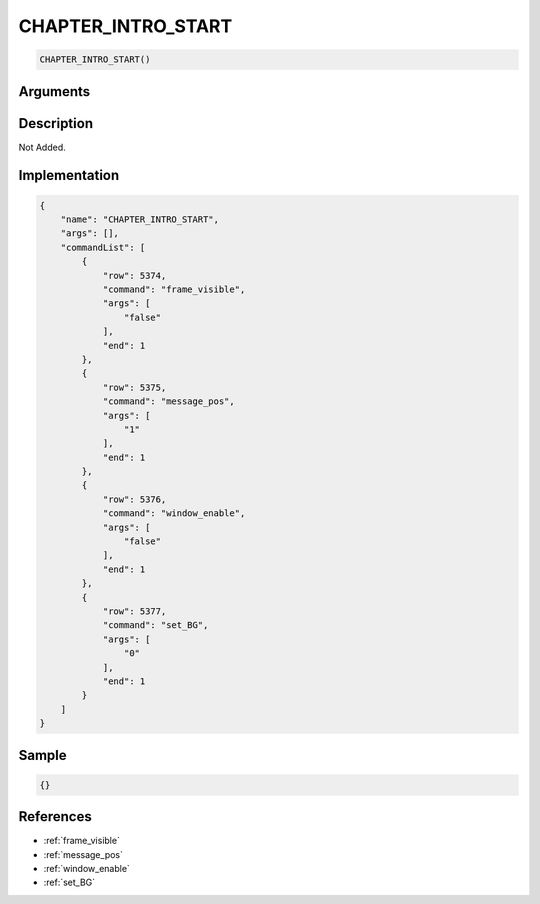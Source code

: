 .. _CHAPTER_INTRO_START:

CHAPTER_INTRO_START
========================

.. code-block:: text

	CHAPTER_INTRO_START()


Arguments
------------


Description
-------------

Not Added.

Implementation
-------------

.. code-block:: json

	{
	    "name": "CHAPTER_INTRO_START",
	    "args": [],
	    "commandList": [
	        {
	            "row": 5374,
	            "command": "frame_visible",
	            "args": [
	                "false"
	            ],
	            "end": 1
	        },
	        {
	            "row": 5375,
	            "command": "message_pos",
	            "args": [
	                "1"
	            ],
	            "end": 1
	        },
	        {
	            "row": 5376,
	            "command": "window_enable",
	            "args": [
	                "false"
	            ],
	            "end": 1
	        },
	        {
	            "row": 5377,
	            "command": "set_BG",
	            "args": [
	                "0"
	            ],
	            "end": 1
	        }
	    ]
	}

Sample
-------------

.. code-block:: json

	{}

References
-------------
* :ref:`frame_visible`
* :ref:`message_pos`
* :ref:`window_enable`
* :ref:`set_BG`
